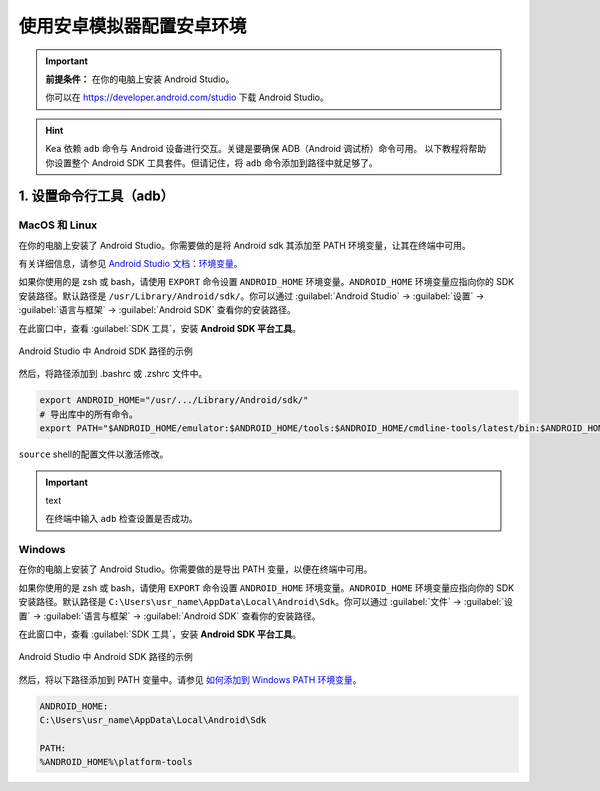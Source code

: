 .. _android_studio_env:

使用安卓模拟器配置安卓环境
========================================================


.. important:: 
    **前提条件：** 在你的电脑上安装 Android Studio。

    你可以在 https://developer.android.com/studio 下载 Android Studio。

.. hint:: 
    Kea 依赖 ``adb`` 命令与 Android 设备进行交互。关键是要确保 ADB（Android 调试桥）命令可用。
    以下教程将帮助你设置整个 Android SDK 工具套件。但请记住，将 ``adb`` 命令添加到路径中就足够了。

.. _path_setup:

1. 设置命令行工具（adb）
~~~~~~~~~~~~~~~~~~~~~~~~~~~~~~~

MacOS 和 Linux
-------------------------------

在你的电脑上安装了 Android Studio。你需要做的是将 Android sdk 其添加至 PATH 环境变量，让其在终端中可用。

有关详细信息，请参见 `Android Studio 文档：环境变量 <https://developer.android.com/tools/variables>`_。

如果你使用的是 zsh 或 bash，请使用 ``EXPORT`` 命令设置 ``ANDROID_HOME`` 环境变量。``ANDROID_HOME`` 
环境变量应指向你的 SDK 安装路径。默认路径是 ``/usr/Library/Android/sdk/``。你可以通过 :guilabel:`Android Studio` -> :guilabel:`设置` -> :guilabel:`语言与框架` -> :guilabel:`Android SDK` 查看你的安装路径。

在此窗口中，查看 :guilabel:`SDK 工具`，安装 **Android SDK 平台工具**。

.. figure:: ../../images/android_home_path.jpg
    :align: center

    Android Studio 中 Android SDK 路径的示例

然后，将路径添加到 .bashrc 或 .zshrc 文件中。

.. code-block:: bash

    export ANDROID_HOME="/usr/.../Library/Android/sdk/"
    # 导出库中的所有命令。
    export PATH="$ANDROID_HOME/emulator:$ANDROID_HOME/tools:$ANDROID_HOME/cmdline-tools/latest/bin:$ANDROID_HOME/tools/bin:$ANDROID_HOME/cmdline-tools/latest:$ANDROID_HOME/platform-tools:$PATH"


``source`` shell的配置文件以激活修改。

.. important:: text

    在终端中输入 ``adb`` 检查设置是否成功。

Windows
---------------

在你的电脑上安装了 Android Studio。你需要做的是导出 PATH 变量，以便在终端中可用。

如果你使用的是 zsh 或 bash，请使用 ``EXPORT`` 命令设置 ``ANDROID_HOME`` 环境变量。``ANDROID_HOME`` 
环境变量应指向你的 SDK 安装路径。默认路径是 ``C:\Users\usr_name\AppData\Local\Android\Sdk``。你可以通过 :guilabel:`文件` -> :guilabel:`设置` -> :guilabel:`语言与框架` -> :guilabel:`Android SDK` 查看你的安装路径。

在此窗口中，查看 :guilabel:`SDK 工具`，安装 **Android SDK 平台工具**。

.. figure:: ../../images/android_home_path_win.png
    :align: center

    Android Studio 中 Android SDK 路径的示例

然后，将以下路径添加到 PATH 变量中。请参见 `如何添加到 Windows PATH 环境变量 <https://helpdeskgeek.com/windows-10/add-windows-path-environment-variable/>`_。

.. code-block:: 

    ANDROID_HOME:
    C:\Users\usr_name\AppData\Local\Android\Sdk

    PATH:
    %ANDROID_HOME%\platform-tools
